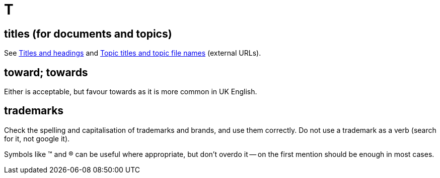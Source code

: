 = T

[[titles_for_docs]]
== titles (for documents and topics)

See https://motivecontent.com/resources/moco/style-guide/titles-and-headings.html[Titles and headings^] and https://motivecontent.com/resources/moco/style-guide/topic-titles-and-topic-file-names.html[Topic titles and topic file names^] (external URLs).

== toward; towards

Either is acceptable, but favour [green]#towards# as it is more common in UK English.

== trademarks

Check the spelling and capitalisation of trademarks and brands, and use them correctly.
Do not use a trademark as a verb ([green]#search for it#, not [red]#google it#).

Symbols like (TM) and (R) can be useful where appropriate, but don't overdo it -- on the first mention should be enough in most cases.